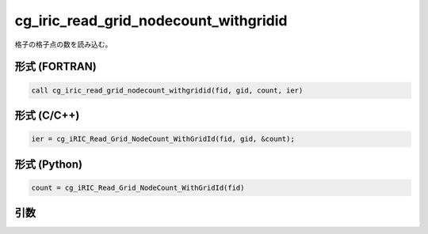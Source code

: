 cg_iric_read_grid_nodecount_withgridid
===========================================

格子の格子点の数を読み込む。

形式 (FORTRAN)
---------------
.. code-block:: fortran

   call cg_iric_read_grid_nodecount_withgridid(fid, gid, count, ier)

形式 (C/C++)
---------------
.. code-block:: c

   ier = cg_iRIC_Read_Grid_NodeCount_WithGridId(fid, gid, &count);

形式 (Python)
---------------
.. code-block:: python

   count = cg_iRIC_Read_Grid_NodeCount_WithGridId(fid)

引数
----

.. csv-table:: cg_iric_read_grid_nodecount_withgridid の引数
   :file: cg_iric_read_grid_nodecount_withgridid_args.csv
   :header-rows: 1

